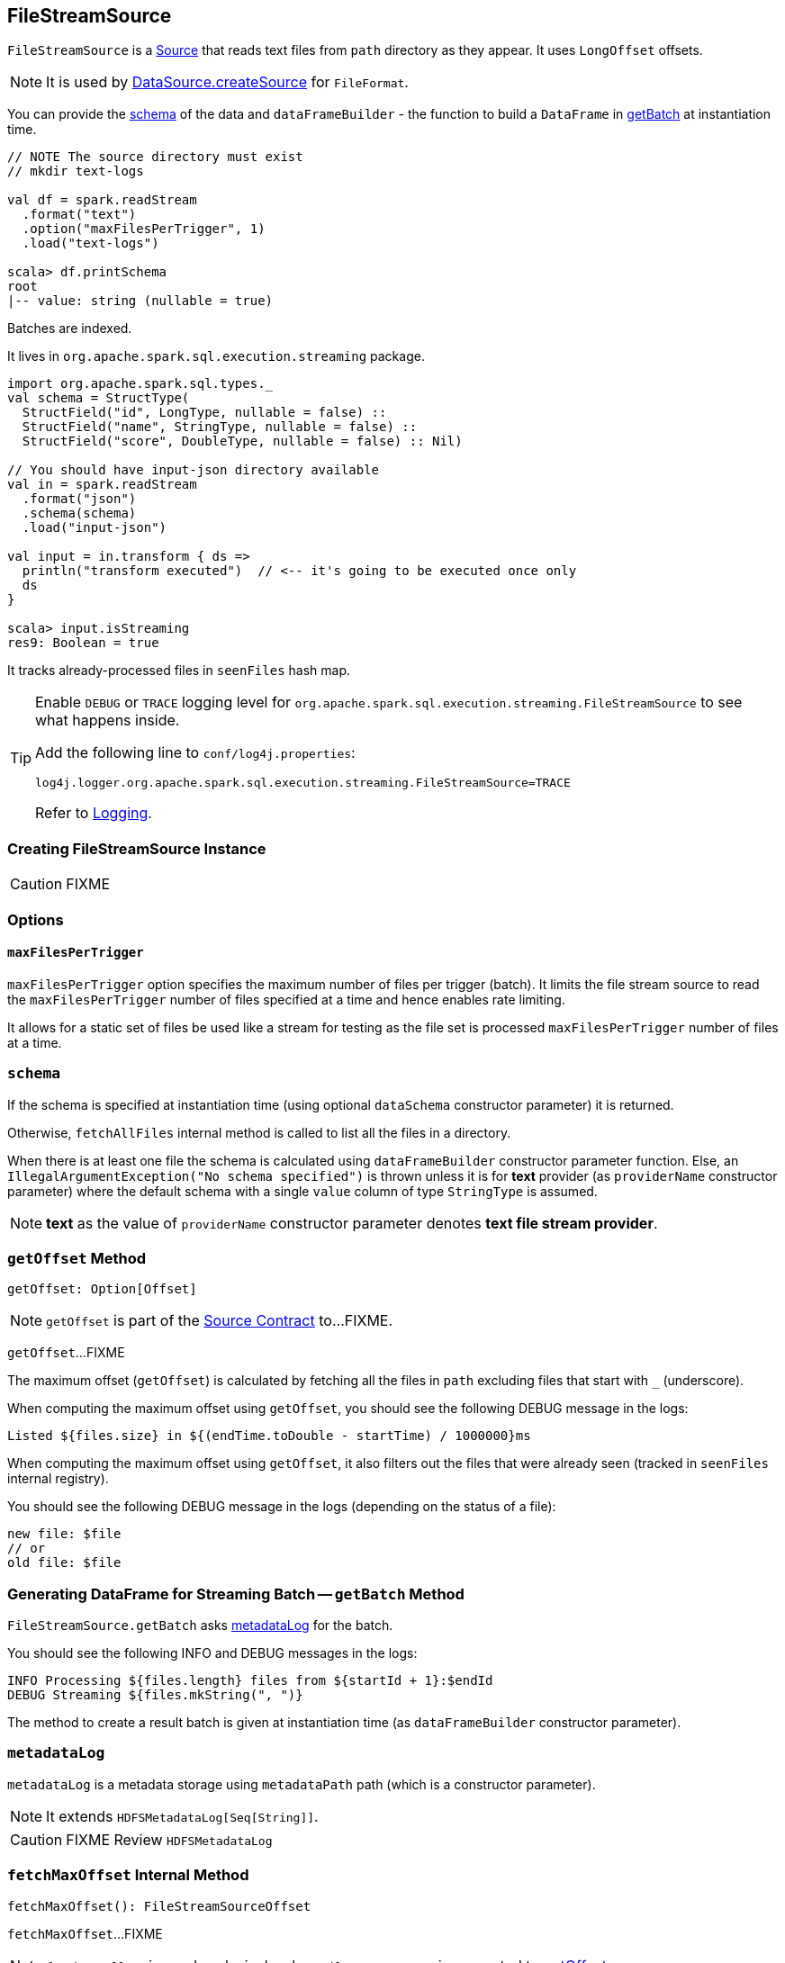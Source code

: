 == [[FileStreamSource]] FileStreamSource

`FileStreamSource` is a link:spark-sql-streaming-Source.adoc[Source] that reads text files from `path` directory as they appear. It uses `LongOffset` offsets.

NOTE: It is used by link:spark-sql-datasource.adoc#createSource[DataSource.createSource] for `FileFormat`.

You can provide the <<schema, schema>> of the data and `dataFrameBuilder` - the function to build a `DataFrame` in <<getBatch, getBatch>> at instantiation time.

[source, scala]
----
// NOTE The source directory must exist
// mkdir text-logs

val df = spark.readStream
  .format("text")
  .option("maxFilesPerTrigger", 1)
  .load("text-logs")

scala> df.printSchema
root
|-- value: string (nullable = true)
----

Batches are indexed.

It lives in `org.apache.spark.sql.execution.streaming` package.

[source, scala]
----
import org.apache.spark.sql.types._
val schema = StructType(
  StructField("id", LongType, nullable = false) ::
  StructField("name", StringType, nullable = false) ::
  StructField("score", DoubleType, nullable = false) :: Nil)

// You should have input-json directory available
val in = spark.readStream
  .format("json")
  .schema(schema)
  .load("input-json")

val input = in.transform { ds =>
  println("transform executed")  // <-- it's going to be executed once only
  ds
}

scala> input.isStreaming
res9: Boolean = true
----

It tracks already-processed files in `seenFiles` hash map.

[TIP]
====
Enable `DEBUG` or `TRACE` logging level for `org.apache.spark.sql.execution.streaming.FileStreamSource` to see what happens inside.

Add the following line to `conf/log4j.properties`:

```
log4j.logger.org.apache.spark.sql.execution.streaming.FileStreamSource=TRACE
```

Refer to link:spark-sql-streaming-logging.adoc[Logging].
====

=== [[creating-instance]] Creating FileStreamSource Instance

CAUTION: FIXME

=== [[options]] Options

==== [[maxFilesPerTrigger]] `maxFilesPerTrigger`

`maxFilesPerTrigger` option specifies the maximum number of files per trigger (batch). It limits the file stream source to read the `maxFilesPerTrigger` number of files specified at a time and hence enables rate limiting.

It allows for a static set of files be used like a stream for testing as the file set is processed `maxFilesPerTrigger` number of files at a time.

=== [[schema]] `schema`

If the schema is specified at instantiation time (using optional `dataSchema` constructor parameter) it is returned.

Otherwise, `fetchAllFiles` internal method is called to list all the files in a directory.

When there is at least one file the schema is calculated using `dataFrameBuilder` constructor parameter function. Else, an `IllegalArgumentException("No schema specified")` is thrown unless it is for *text* provider (as `providerName` constructor parameter) where the default schema with a single `value` column of type `StringType` is assumed.

NOTE: *text* as the value of `providerName` constructor parameter denotes *text file stream provider*.

=== [[getOffset]] `getOffset` Method

[source, scala]
----
getOffset: Option[Offset]
----

NOTE: `getOffset` is part of the <<spark-sql-streaming-Source.adoc#getOffset, Source Contract>> to...FIXME.

`getOffset`...FIXME

The maximum offset (`getOffset`) is calculated by fetching all the files in `path` excluding files that start with `_` (underscore).

When computing the maximum offset using `getOffset`, you should see the following DEBUG message in the logs:

```
Listed ${files.size} in ${(endTime.toDouble - startTime) / 1000000}ms
```

When computing the maximum offset using `getOffset`, it also filters out the files that were already seen (tracked in `seenFiles` internal registry).

You should see the following DEBUG message in the logs (depending on the status of a file):

```
new file: $file
// or
old file: $file
```

=== [[getBatch]] Generating DataFrame for Streaming Batch -- `getBatch` Method

`FileStreamSource.getBatch` asks <<metadataLog, metadataLog>> for the batch.

You should see the following INFO and DEBUG messages in the logs:

```
INFO Processing ${files.length} files from ${startId + 1}:$endId
DEBUG Streaming ${files.mkString(", ")}
```

The method to create a result batch is given at instantiation time (as `dataFrameBuilder` constructor parameter).

=== [[metadataLog]] `metadataLog`

`metadataLog` is a metadata storage using `metadataPath` path (which is a constructor parameter).

NOTE: It extends `HDFSMetadataLog[Seq[String]]`.

CAUTION: FIXME Review `HDFSMetadataLog`

=== [[fetchMaxOffset]] `fetchMaxOffset` Internal Method

[source, scala]
----
fetchMaxOffset(): FileStreamSourceOffset
----

`fetchMaxOffset`...FIXME

NOTE: `fetchMaxOffset` is used exclusively when `FileStreamSource` is requested to <<getOffset, getOffset>>.

=== [[fetchAllFiles]] `fetchAllFiles` Internal Method

[source, scala]
----
fetchAllFiles(): Seq[(String, Long)]
----

`fetchAllFiles`...FIXME

NOTE: `fetchAllFiles` is used exclusively when `FileStreamSource` is requested to <<fetchMaxOffset, fetchMaxOffset>>.
